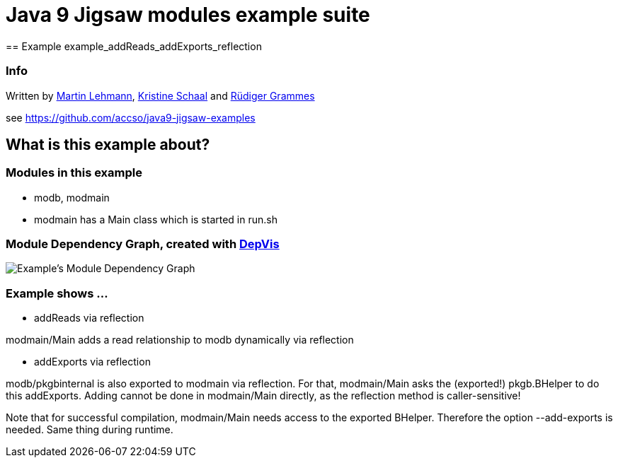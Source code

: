 = Java 9 Jigsaw modules example suite
== Example example_addReads_addExports_reflection

=== Info

Written by https://github.com/mrtnlhmnn[Martin Lehmann], https://github.com/kristines[Kristine Schaal] and https://github.com/rgrammes[Rüdiger Grammes]

see https://github.com/accso/java9-jigsaw-examples

== What is this example about?

=== Modules in this example

* modb, modmain
* modmain has a Main class which is started in run.sh

=== Module Dependency Graph, created with https://github.com/accso/java9-jigsaw-depvis[DepVis]

image::moduledependencies.png[Example's Module Dependency Graph]

=== Example shows ...

* addReads via reflection

modmain/Main adds a read relationship to modb dynamically via reflection

* addExports via reflection

modb/pkgbinternal is also exported to modmain via reflection.
For that, modmain/Main asks the (exported!) pkgb.BHelper to do this addExports.
Adding cannot be done in modmain/Main directly, as the reflection method is caller-sensitive!

Note that for successful compilation, modmain/Main needs access to the exported BHelper.
Therefore the option --add-exports is needed.
Same thing during runtime.
